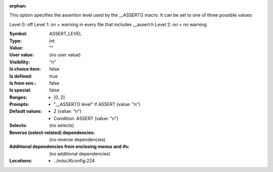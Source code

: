 :orphan:

.. title:: ASSERT_LEVEL

.. option:: CONFIG_ASSERT_LEVEL:
.. _CONFIG_ASSERT_LEVEL:

This option specifies the assertion level used by the __ASSERT()
macro. It can be set to one of three possible values:

Level 0: off
Level 1: on + warning in every file that includes __assert.h
Level 2: on + no warning



:Symbol:           ASSERT_LEVEL
:Type:             int
:Value:            ""
:User value:       (no user value)
:Visibility:       "n"
:Is choice item:   false
:Is defined:       true
:Is from env.:     false
:Is special:       false
:Ranges:

 *  [0, 2]
:Prompts:

 *  "__ASSERT() level" if ASSERT (value: "n")
:Default values:

 *  2 (value: "n")
 *   Condition: ASSERT (value: "n")
:Selects:
 (no selects)
:Reverse (select-related) dependencies:
 (no reverse dependencies)
:Additional dependencies from enclosing menus and ifs:
 (no additional dependencies)
:Locations:
 * ../misc/Kconfig:224